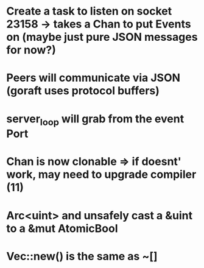 # 13-Mar
* Create a task to listen on socket 23158 -> takes a Chan to put Events on (maybe just pure JSON messages for now?)
* Peers will communicate via JSON (goraft uses protocol buffers)
* server_loop will grab from the event Port
* Chan is now clonable => if doesnt' work, may need to upgrade compiler (11)



# Misc Rust Notes
* Arc<uint> and unsafely cast a &uint to a &mut AtomicBool
* Vec::new() is the same as ~[]
